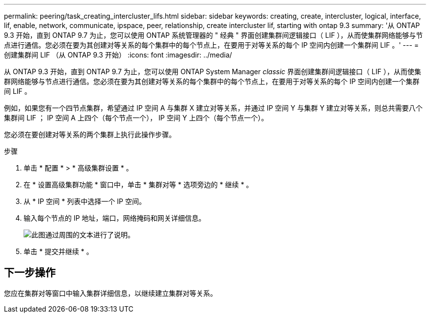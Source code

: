 ---
permalink: peering/task_creating_intercluster_lifs.html 
sidebar: sidebar 
keywords: creating, create, intercluster, logical, interface, lif, enable, network, communicate, ipspace, peer, relationship, create intercluster lif, starting with ontap 9.3 
summary: '从 ONTAP 9.3 开始，直到 ONTAP 9.7 为止，您可以使用 ONTAP 系统管理器的 " 经典 " 界面创建集群间逻辑接口（ LIF ），从而使集群网络能够与节点进行通信。您必须在要为其创建对等关系的每个集群中的每个节点上，在要用于对等关系的每个 IP 空间内创建一个集群间 LIF 。' 
---
= 创建集群间 LIF （从 ONTAP 9.3 开始）
:icons: font
:imagesdir: ../media/


[role="lead"]
从 ONTAP 9.3 开始，直到 ONTAP 9.7 为止，您可以使用 ONTAP System Manager _classic_ 界面创建集群间逻辑接口（ LIF ），从而使集群网络能够与节点进行通信。您必须在要为其创建对等关系的每个集群中的每个节点上，在要用于对等关系的每个 IP 空间内创建一个集群间 LIF 。

例如，如果您有一个四节点集群，希望通过 IP 空间 A 与集群 X 建立对等关系，并通过 IP 空间 Y 与集群 Y 建立对等关系，则总共需要八个集群间 LIF ； IP 空间 A 上四个（每个节点一个）， IP 空间 Y 上四个（每个节点一个）。

您必须在要创建对等关系的两个集群上执行此操作步骤。

.步骤
. 单击 * 配置 * > * 高级集群设置 * 。
. 在 * 设置高级集群功能 * 窗口中，单击 * 集群对等 * 选项旁边的 * 继续 * 。
. 从 * IP 空间 * 列表中选择一个 IP 空间。
. 输入每个节点的 IP 地址，端口，网络掩码和网关详细信息。
+
image::../media/intercluster_lif_creation_93.gif[此图通过周围的文本进行了说明。]

. 单击 * 提交并继续 * 。




== 下一步操作

您应在集群对等窗口中输入集群详细信息，以继续建立集群对等关系。
